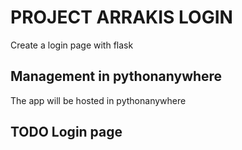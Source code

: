 * PROJECT ARRAKIS LOGIN
Create a login page with flask
** Management in pythonanywhere
The app will be hosted in pythonanywhere
** TODO Login page
